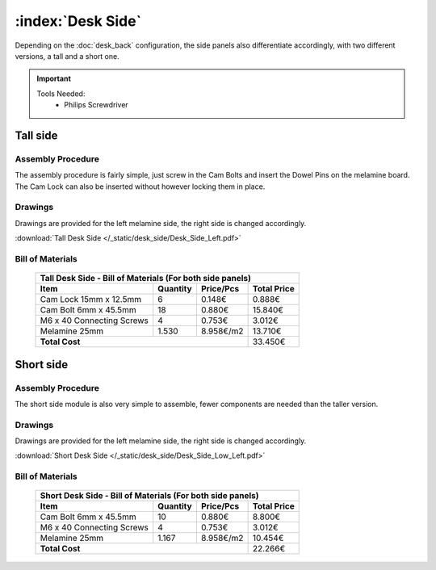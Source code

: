 :index:`Desk Side`
------------------

Depending on the :doc:`desk_back` configuration, the side panels also differentiate accordingly, with two different versions, a tall and a short one.

.. important::
   
   Tools Needed:
    - Philips Screwdriver

Tall side
^^^^^^^^^

.. figure::  /_static/desk_side/final_tall.png
   :align: center
   :scale: 100 %
   :alt:   desk side tall

Assembly Procedure
~~~~~~~~~~~~~~~~~~

The assembly procedure is fairly simple, just screw in the Cam Bolts and insert the Dowel Pins on the melamine board. The Cam Lock can also be inserted without however locking them in place.

.. raw:: html 

   <video src="../../_static/desk_side/Desk_Side_Left.ogv" width="696" type="video/ogg" controls="controls">
   Your browser does not support the video tag.
   </video>

Drawings
~~~~~~~~

Drawings are provided for the left melamine side, the right side is changed accordingly.

:download:`Tall Desk Side </_static/desk_side/Desk_Side_Left.pdf>`

Bill of Materials
~~~~~~~~~~~~~~~~~

   .. tabularcolumns:: |l|c|c|c|
   .. table::

      +--------------------------------------+----------+-----------+-------------+
      | Tall Desk Side - Bill of Materials (For both side panels)                 |
      +--------------------------------------+----------+-----------+-------------+
      | Item                                 | Quantity | Price/Pcs | Total Price |
      +======================================+==========+===========+=============+
      | Cam Lock 15mm x 12.5mm               |     6    |    0.148€ |      0.888€ |
      +--------------------------------------+----------+-----------+-------------+
      | Cam Bolt 6mm x 45.5mm                |    18    |    0.880€ |     15.840€ |
      +--------------------------------------+----------+-----------+-------------+
      | M6 x 40 Connecting Screws            |     4    |    0.753€ |      3.012€ |
      +--------------------------------------+----------+-----------+-------------+
      | Melamine 25mm                        | 1.530    | 8.958€/m2 |     13.710€ |
      +--------------------------------------+----------+-----------+-------------+
      | **Total Cost**                                              |     33.450€ |
      +--------------------------------------+----------+-----------+-------------+

Short side
^^^^^^^^^^

.. figure::  /_static/desk_side/final_short.png
   :align: center
   :scale: 100 %
   :alt:   desk side short

Assembly Procedure
~~~~~~~~~~~~~~~~~~

The short side module is also very simple to assemble, fewer components are needed than the taller version.

Drawings
~~~~~~~~

Drawings are provided for the left melamine side, the right side is changed accordingly.

:download:`Short Desk Side </_static/desk_side/Desk_Side_Low_Left.pdf>`

Bill of Materials
~~~~~~~~~~~~~~~~~

   .. tabularcolumns:: |l|c|c|c|
   .. table::

      +--------------------------------------+----------+-----------+-------------+
      | Short Desk Side - Bill of Materials (For both side panels)                |
      +--------------------------------------+----------+-----------+-------------+
      | Item                                 | Quantity | Price/Pcs | Total Price |
      +======================================+==========+===========+=============+
      | Cam Bolt 6mm x 45.5mm                |    10    |    0.880€ |      8.800€ |
      +--------------------------------------+----------+-----------+-------------+
      | M6 x 40 Connecting Screws            |     4    |    0.753€ |      3.012€ |
      +--------------------------------------+----------+-----------+-------------+
      | Melamine 25mm                        | 1.167    | 8.958€/m2 |     10.454€ |
      +--------------------------------------+----------+-----------+-------------+
      | **Total Cost**                                              |     22.266€ |
      +--------------------------------------+----------+-----------+-------------+
